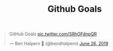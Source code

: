 #+TITLE: Github Goals

#+HTML: <blockquote class="twitter-tweet"><p lang="en" dir="ltr">GitHub Goals <a href="https://t.co/SRhOFdnpQR">pic.twitter.com/SRhOFdnpQR</a></p>&mdash; Ben Halpern 🤗 (@bendhalpern) <a href="https://twitter.com/bendhalpern/status/1143884292449341440?ref_src=twsrc%5Etfw">June 26, 2019</a></blockquote> <script async src="https://platform.twitter.com/widgets.js" charset="utf-8"></script>
